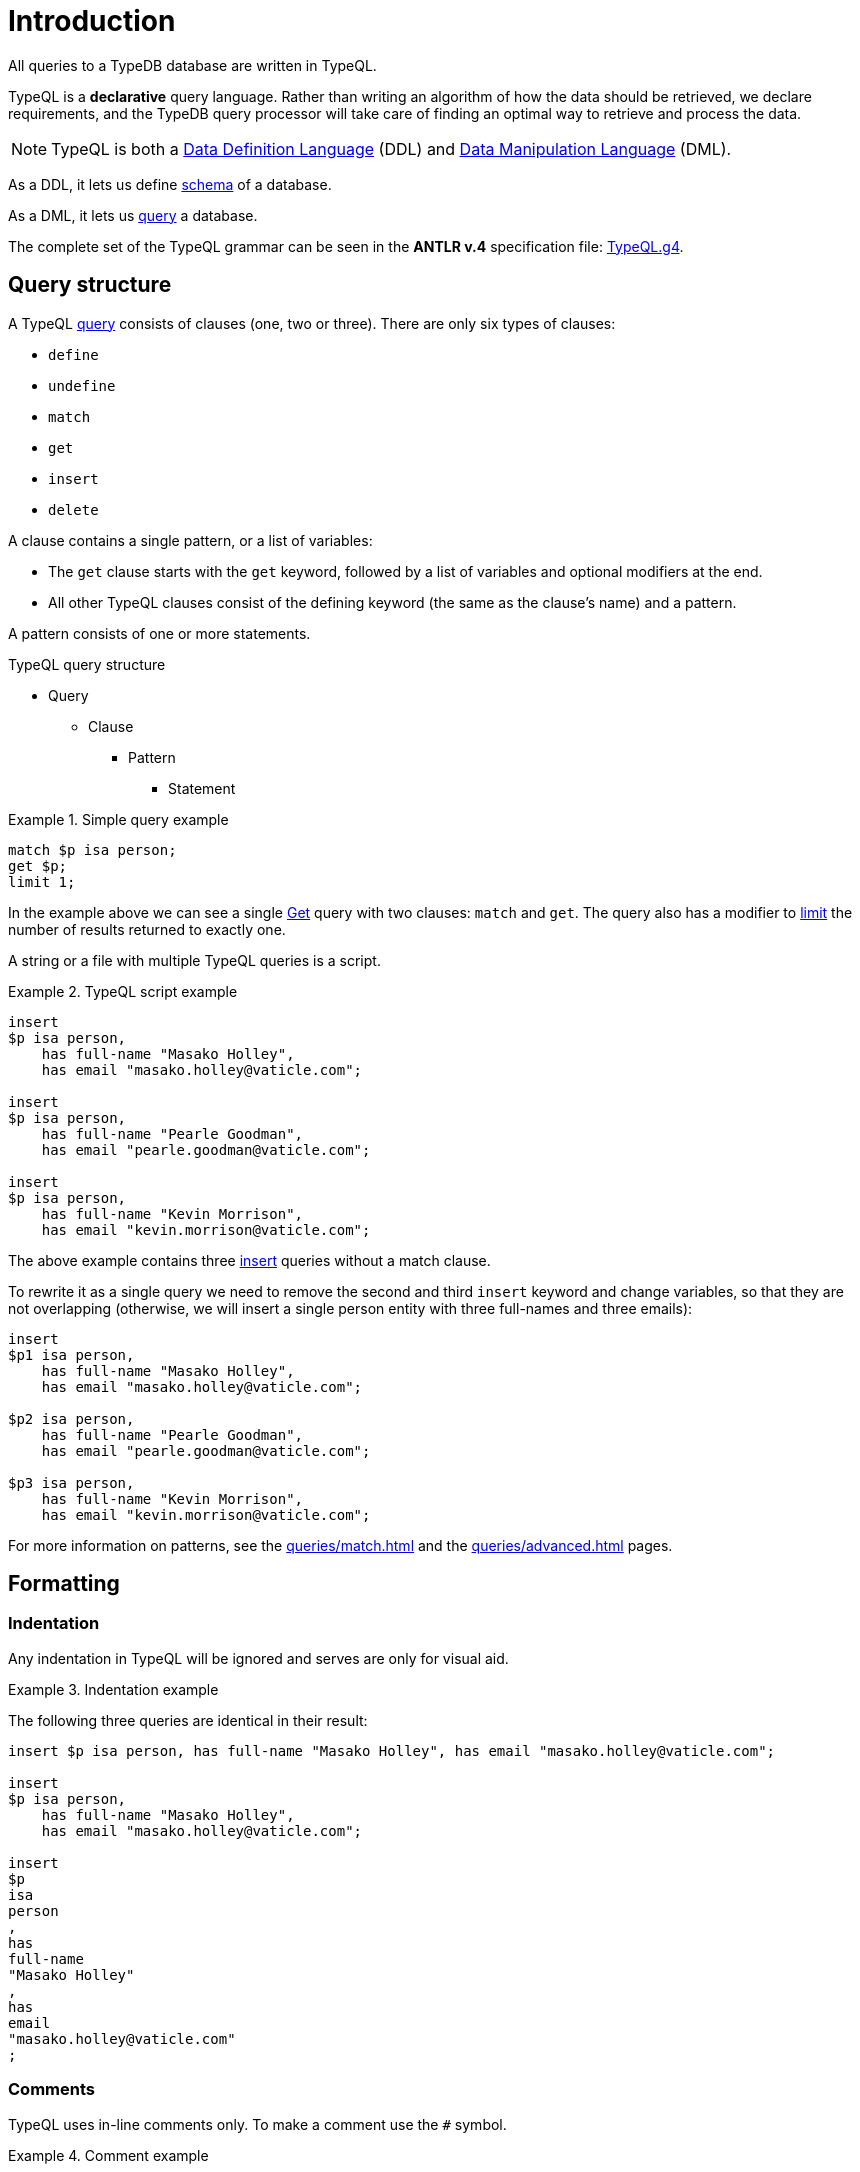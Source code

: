 = Introduction

All queries to a TypeDB database are written in TypeQL.

TypeQL is a *declarative* query language.
Rather than writing an algorithm of how the data should be retrieved, we declare requirements, and the TypeDB query
processor will take care of finding an optimal way to retrieve and process the data.

[NOTE]
====
TypeQL is both a https://en.wikipedia.org/wiki/Data_definition_language[Data Definition Language,window=_blank] (DDL)
and https://en.wikipedia.org/wiki/Data_manipulation_language[Data Manipulation Language,window=_blank] (DML).
====

As a DDL, it lets us define xref:typeql::schema/schema.adoc[schema] of a database.

As a DML, it lets us xref:typeql::queries/queries.adoc[query] a database.

The complete set of the TypeQL grammar can be seen in the *ANTLR v.4* specification file:
https://github.com/vaticle/typeql/blob/master/grammar/TypeQL.g4[TypeQL.g4,window=_blank].

== Query structure

A TypeQL xref:queries.adoc[query] consists of clauses (one, two or three).
There are only six types of clauses:

* `define`
* `undefine`
* `match`
* `get`
* `insert`
* `delete`

A clause contains a single pattern, or a list of variables:

- The `get` clause starts with the `get` keyword, followed by a list of variables and optional modifiers at the end.
- All other TypeQL clauses consist of the defining keyword (the same as the clause's name) and a pattern.

A pattern consists of one or more statements.

.TypeQL query structure
* Query
** Clause
*** Pattern
**** Statement

.Simple query example
====
[,typeql]
----
match $p isa person;
get $p;
limit 1;
----

In the example above we can see a single xref:queries/get.adoc[Get] query with two clauses: `match` and `get`.
The query also has a modifier to xref:queries/get.adoc#_limit_the_results[limit] the number of results returned
to exactly one.
====

A string or a file with multiple TypeQL queries is a script.

.TypeQL script example
====
[,typeql]
----
insert
$p isa person,
    has full-name "Masako Holley",
    has email "masako.holley@vaticle.com";

insert
$p isa person,
    has full-name "Pearle Goodman",
    has email "pearle.goodman@vaticle.com";

insert
$p isa person,
    has full-name "Kevin Morrison",
    has email "kevin.morrison@vaticle.com";
----

The above example contains three xref:queries/insert.adoc[insert] queries without a match clause.

To rewrite it as a single query we need to remove the second and third `insert` keyword and change variables, so that
they are not overlapping (otherwise, we will insert a single person entity with three full-names and three emails):

[,typeql]
----
insert
$p1 isa person,
    has full-name "Masako Holley",
    has email "masako.holley@vaticle.com";

$p2 isa person,
    has full-name "Pearle Goodman",
    has email "pearle.goodman@vaticle.com";

$p3 isa person,
    has full-name "Kevin Morrison",
    has email "kevin.morrison@vaticle.com";
----
====

For more information on patterns, see the xref:queries/match.adoc[]
and the xref:queries/advanced.adoc[] pages.

== Formatting

=== Indentation

Any indentation in TypeQL will be ignored and serves are only for visual aid.

.Indentation example
====
The following three queries are identical in their result:

[,typeql]
----
insert $p isa person, has full-name "Masako Holley", has email "masako.holley@vaticle.com";

insert
$p isa person,
    has full-name "Masako Holley",
    has email "masako.holley@vaticle.com";

insert
$p
isa
person
,
has
full-name
"Masako Holley"
,
has
email
"masako.holley@vaticle.com"
;
----
====

//#todo TypeQL Styleguide

=== Comments

TypeQL uses in-line comments only. To make a comment use the `#` symbol.

.Comment example
====
[,typeql]
----
# This is the first query
insert # this is the insert query without a match clause
$p isa person; # this line inserts a person entity
$p has full-name "Bob"; # we add a constraint to the $p variable used in a previous line

# This is the second query
insert
$p isa person, has full-name "Alex"; # In this query we insert another person
----
====